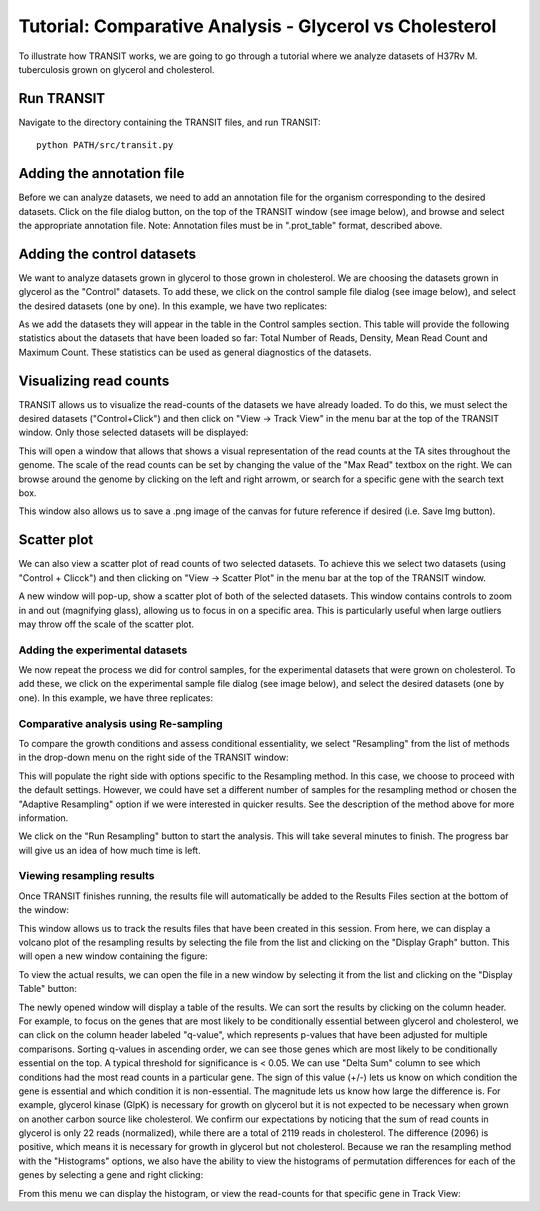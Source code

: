 


Tutorial: Comparative Analysis - Glycerol vs Cholesterol
============================


To illustrate how TRANSIT works, we are going to go through a tutorial
where we analyze datasets of H37Rv M. tuberculosis grown on glycerol
and cholesterol.


Run TRANSIT
-----------
Navigate to the directory containing the TRANSIT files, and run
TRANSIT:

::

    
    python PATH/src/transit.py




Adding the annotation file
--------------------------
Before we can analyze datasets, we need to add an annotation file for
the organism corresponding to the desired datasets. Click on the file
dialog button, on the top of the TRANSIT window (see image below), and
browse and select the appropriate annotation file. Note: Annotation
files must be in ".prot_table" format, described above.



Adding the control datasets
---------------------------
We want to analyze datasets grown in glycerol to those grown in
cholesterol. We are choosing the datasets grown in glycerol as the
"Control" datasets. To add these, we click on the control sample file
dialog (see image below), and select the desired datasets (one by
one). In this example, we have two replicates:


As we add the datasets they will appear in the table in the Control
samples section. This table will provide the following statistics
about the datasets that have been loaded so far: Total Number of
Reads, Density, Mean Read Count and Maximum Count. These statistics
can be used as general diagnostics of the datasets.


Visualizing read counts
-----------------------
TRANSIT allows us to visualize the read-counts of the datasets we have
already loaded. To do this, we must select the desired datasets
("Control+Click") and then click on "View -> Track View" in the menu
bar at the top of the TRANSIT window. Only those selected datasets
will be displayed:


This will open a window that allows that shows a visual representation
of the read counts at the TA sites throughout the genome. The scale of
the read counts can be set by changing the value of the "Max Read"
textbox on the right. We can browse around the genome by clicking on
the left and right arrowm, or search for a specific gene with the
search text box.


This window also allows us to save a .png image of the canvas for
future reference if desired (i.e. Save Img button).


Scatter plot
------------
We can also view a scatter plot of read counts of two selected
datasets. To achieve this we select two datasets (using "Control +
Clicck") and then clicking on "View -> Scatter Plot" in the menu bar
at the top of the TRANSIT window.


A new window will pop-up, show a scatter plot of both of the selected
datasets. This window contains controls to zoom in and out (magnifying
glass), allowing us to focus in on a specific area. This is
particularly useful when large outliers may throw off the scale of the
scatter plot.



Adding the experimental datasets
~~~~~~~~~~~~~~~~~~~~~~~~~~~~~~~~
We now repeat the process we did for control samples, for the
experimental datasets that were grown on cholesterol. To add these, we
click on the experimental sample file dialog (see image below), and
select the desired datasets (one by one). In this example, we have
three replicates:



Comparative analysis using Re-sampling
~~~~~~~~~~~~~~~~~~~~~~~~~~~~~~~~~~~~~~
To compare the growth conditions and assess conditional essentiality,
we select "Resampling" from the list of methods in the drop-down menu
on the right side of the TRANSIT window:


This will populate the right side with options specific to the
Resampling method. In this case, we choose to proceed with the default
settings. However, we could have set a different number of samples for
the resampling method or chosen the "Adaptive Resampling" option if we
were interested in quicker results. See the description of the method
above for more information.



We click on the "Run Resampling" button to start the analysis. This
will take several minutes to finish. The progress bar will give us an
idea of how much time is left.


Viewing resampling results
~~~~~~~~~~~~~~~~~~~~~~~~~~
Once TRANSIT finishes running, the results file will automatically be
added to the Results Files section at the bottom of the window:


This window allows us to track the results files that have been
created in this session. From here, we can display a volcano plot of
the resampling results by selecting the file from the list and
clicking on the "Display Graph" button. This will open a new window
containing the figure:


To view the actual results, we can open the file in a new window by
selecting it from the list and clicking on the "Display Table" button:


The newly opened window will display a table of the results. We can
sort the results by clicking on the column header. For example, to
focus on the genes that are most likely to be conditionally essential
between glycerol and cholesterol, we can click on the column header
labeled "q-value", which represents p-values that have been adjusted
for multiple comparisons.
Sorting q-values in ascending order, we can see those genes which are
most likely to be conditionally essential on the top. A typical
threshold for significance is < 0.05. We can use "Delta Sum" column to
see which conditions had the most read counts in a particular gene.
The sign of this value (+/-) lets us know on which condition the gene
is essential and which condition it is non-essential. The magnitude
lets us know how large the difference is. For example, glycerol kinase
(GlpK) is necessary for growth on glycerol but it is not expected to
be necessary when grown on another carbon source like cholesterol. We
confirm our expectations by noticing that the sum of read counts in
glycerol is only 22 reads (normalized), while there are a total of
2119 reads in cholesterol. The difference (2096) is positive, which
means it is necessary for growth in glycerol but not cholesterol.
Because we ran the resampling method with the "Histograms" options, we
also have the ability to view the histograms of permutation
differences for each of the genes by selecting a gene and right
clicking:


From this menu we can display the histogram, or view the read-counts
for that specific gene in Track View:







